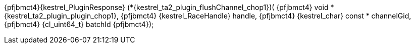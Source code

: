 ifeval::[0 > 1]
//
// Copyright (C) 2019-2024 Stealth Software Technologies, Inc.
//
// Licensed under the Apache License, Version 2.0 (the "License");
// you may not use this file except in compliance with the License.
// You may obtain a copy of the License at
//
//     http://www.apache.org/licenses/LICENSE-2.0
//
// Unless required by applicable law or agreed to in writing,
// software distributed under the License is distributed on an "AS
// IS" BASIS, WITHOUT WARRANTIES OR CONDITIONS OF ANY KIND, either
// express or implied. See the License for the specific language
// governing permissions and limitations under the License.
//
// SPDX-License-Identifier: Apache-2.0
//
endif::[]
{pfjbmct4}{kestrel_PluginResponse} (*{kestrel_ta2_plugin_flushChannel_chop1})(
{pfjbmct4}  void *               {kestrel_ta2_plugin_plugin_chop1},
{pfjbmct4}  {kestrel_RaceHandle}   handle,
{pfjbmct4}  {kestrel_char} const * channelGid,
{pfjbmct4}  {cl_uint64_t}             batchId
{pfjbmct4});
